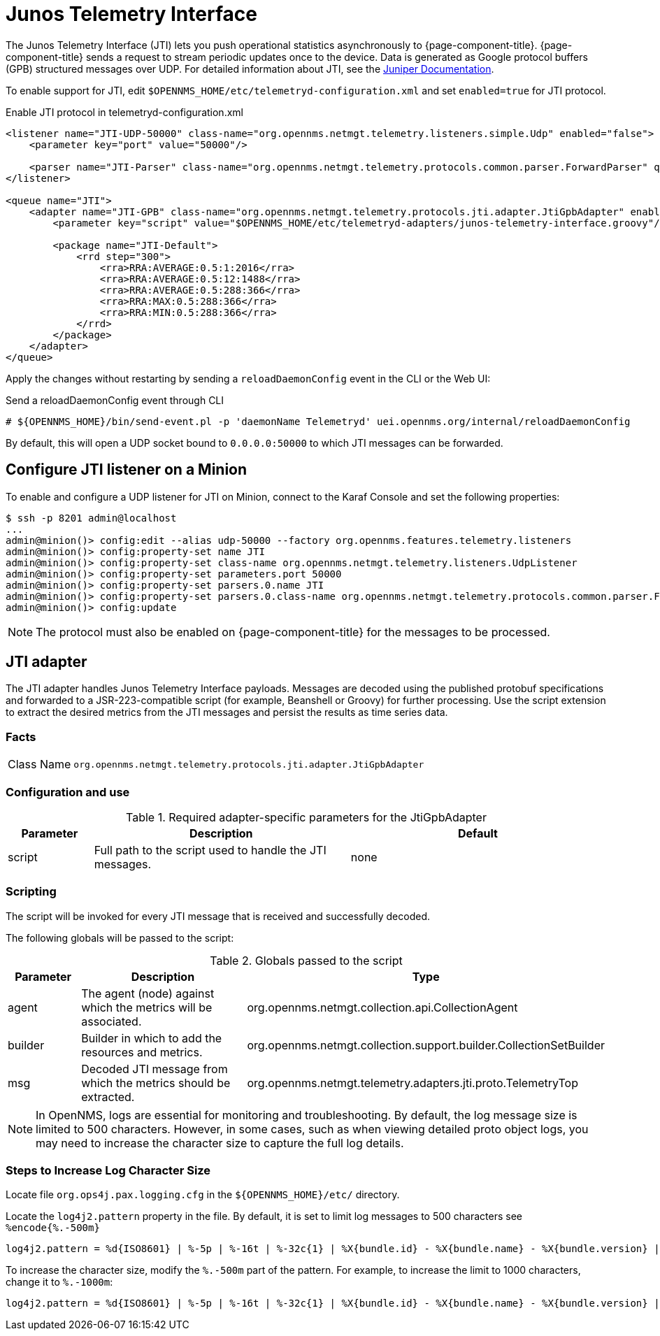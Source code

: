 
= Junos Telemetry Interface
:description: Learn how to the Junos Telemetry Interface (JTI) lets you push operational statistics asynchronously to OpenNMS {page-component-title}.

The Junos Telemetry Interface (JTI) lets you push operational statistics asynchronously to {page-component-title}.
{page-component-title} sends a request to stream periodic updates once to the device.
Data is generated as Google protocol buffers (GPB) structured messages over UDP.
For detailed information about JTI, see the https://www.juniper.net/documentation/en_US/junos/topics/concept/junos-telemetry-interface-oveview.html[Juniper Documentation].

To enable support for JTI, edit `$OPENNMS_HOME/etc/telemetryd-configuration.xml` and set `enabled=true` for JTI protocol.

.Enable JTI protocol in telemetryd-configuration.xml
[source, xml]
----
<listener name="JTI-UDP-50000" class-name="org.opennms.netmgt.telemetry.listeners.simple.Udp" enabled="false">
    <parameter key="port" value="50000"/>

    <parser name="JTI-Parser" class-name="org.opennms.netmgt.telemetry.protocols.common.parser.ForwardParser" queue="JTI" />
</listener>

<queue name="JTI">
    <adapter name="JTI-GPB" class-name="org.opennms.netmgt.telemetry.protocols.jti.adapter.JtiGpbAdapter" enabled="false">
        <parameter key="script" value="$OPENNMS_HOME/etc/telemetryd-adapters/junos-telemetry-interface.groovy"/>

        <package name="JTI-Default">
            <rrd step="300">
                <rra>RRA:AVERAGE:0.5:1:2016</rra>
                <rra>RRA:AVERAGE:0.5:12:1488</rra>
                <rra>RRA:AVERAGE:0.5:288:366</rra>
                <rra>RRA:MAX:0.5:288:366</rra>
                <rra>RRA:MIN:0.5:288:366</rra>
            </rrd>
        </package>
    </adapter>
</queue>
----

Apply the changes without restarting by sending a `reloadDaemonConfig` event in the CLI or the Web UI:

.Send a reloadDaemonConfig event through CLI
[source, console]
----
# ${OPENNMS_HOME}/bin/send-event.pl -p 'daemonName Telemetryd' uei.opennms.org/internal/reloadDaemonConfig
----

By default, this will open a UDP socket bound to `0.0.0.0:50000` to which JTI messages can be forwarded.

== Configure JTI listener on a Minion

To enable and configure a UDP listener for JTI on Minion, connect to the Karaf Console and set the following properties:

[source, console]
----
$ ssh -p 8201 admin@localhost
...
admin@minion()> config:edit --alias udp-50000 --factory org.opennms.features.telemetry.listeners
admin@minion()> config:property-set name JTI
admin@minion()> config:property-set class-name org.opennms.netmgt.telemetry.listeners.UdpListener
admin@minion()> config:property-set parameters.port 50000
admin@minion()> config:property-set parsers.0.name JTI
admin@minion()> config:property-set parsers.0.class-name org.opennms.netmgt.telemetry.protocols.common.parser.ForwardParser
admin@minion()> config:update
----

NOTE: The protocol must also be enabled on {page-component-title} for the messages to be processed.

== JTI adapter

The JTI adapter handles Junos Telemetry Interface payloads.
Messages are decoded using the published protobuf specifications and forwarded to a JSR-223-compatible script (for example, Beanshell or Groovy) for further processing.
Use the script extension to extract the desired metrics from the JTI messages and persist the results as time series data.

=== Facts

[options="autowidth"]
|===
| Class Name          | `org.opennms.netmgt.telemetry.protocols.jti.adapter.JtiGpbAdapter`
|===

=== Configuration and use

.Required adapter-specific parameters for the JtiGpbAdapter
[options="header", cols="1,3,3"]
|===
| Parameter
| Description
| Default

| script
| Full path to the script used to handle the JTI messages.
| none
|===

=== Scripting

The script will be invoked for every JTI message that is received and successfully decoded.

The following globals will be passed to the script:

.Globals passed to the script
[options="header", cols="1,3,3"]
|===
| Parameter
| Description
| Type

| agent
| The agent (node) against which the metrics will be associated.
| org.opennms.netmgt.collection.api.CollectionAgent

| builder
| Builder in which to add the resources and metrics.
| org.opennms.netmgt.collection.support.builder.CollectionSetBuilder

| msg
| Decoded JTI message from which the metrics should be extracted.
| org.opennms.netmgt.telemetry.adapters.jti.proto.TelemetryTop
|===

NOTE: In OpenNMS, logs are essential for monitoring and troubleshooting. By default, the log message size is limited to 500 characters. However, in some cases, such as when viewing detailed proto object logs, you may need to increase the character size to capture the full log details.

=== Steps to Increase Log Character Size
Locate file `org.ops4j.pax.logging.cfg`  in the `${OPENNMS_HOME}/etc/` directory.

Locate the `log4j2.pattern` property in the file. By default, it is set to limit log messages to 500 characters  see `%encode{%.-500m}`

[source, console]
----
log4j2.pattern = %d{ISO8601} | %-5p | %-16t | %-32c{1} | %X{bundle.id} - %X{bundle.name} - %X{bundle.version} | %encode{%.-500m}{CRLF}%n
----
To increase the character size, modify the `%.-500m` part of the pattern. For example, to increase the limit to 1000 characters, change it to `%.-1000m`:
[source, console]
----
log4j2.pattern = %d{ISO8601} | %-5p | %-16t | %-32c{1} | %X{bundle.id} - %X{bundle.name} - %X{bundle.version} | %encode{%.-1000m}{CRLF}%n
----